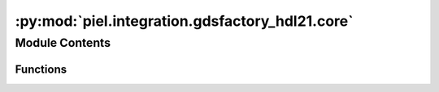 :py:mod:`piel.integration.gdsfactory_hdl21.core`
================================================

.. py:module:: piel.integration.gdsfactory_hdl21.core

.. autoapi-nested-parse::

   Most of the ``hdl21``-``gdsfactory`` integration functions will be contributed directly to `gdsfactory`. However,
   some `translation language` inherent to the ``piel`` implementation of these tools is included here.

   Note that to be able to construct a full circuit model of the netlist tools provided, it is necessary to create
   individual circuit models of the devices that we will interconnect, and then map them to a larger netlist. This means
   that it is necessary to create specific SPICE models for each particular component, say in an electrical netlist.

   This functions convert a GDSFactory netlist, with a set of component models, into `hdl21` that accounts for the
   instance properties, which can then be connected into a VLSIR compatible `Netlist` implementation.

   Eventually we will implement RCX where we can extract the netlist with parasitics directly from the layout,
   but for now this will be the implementation. The output structure of our SPICE should be compatible with the
   `Netlist` package BaseModel.

   We follow the principle in: https://eee.guc.edu.eg/Courses/Electronics/ELCT503%20Semiconductors/Lab/spicehowto.pdf

   .. code-block:: spice

       Spice Simulation 1-1
       *** MODEL Descriptions ***
       .model nm NMOS level=2 VT0=0.7
       KP=80e-6 LAMBDA=0.01

       *** NETLIST Description ***
       M1 vdd ng 0 0 nm W=3u L=3u
       R1 in ng 50
       Vdd vdd 0 5
       Vin in 0 2.5

       *** SIMULATION Commands ***
       .op
       .end

   Note that the netlist device connectivity structure of most passive components is in the form:

   .. code-block:: spice

       <DEVICE ID> <CONNECTION_0> <CONNECTION_1> <DEVICE_VALUE> <MORE_PARAMETERS>

   Our example GDSFactory netlist format is in the simplified form:

   .. code-block::

       {
           "connections": {
               "straight_1": {
                   "e1": "taper_1,e2",
                   "e2": "taper_2,e2"
               },
               "taper_1": {
                   "e1": "via_stack_1,e3"
               },
               "taper_2": {
                   "e1": "via_stack_2,e1"
               }
           },
           "instances": {
               "straight_1": {
                   "component": "straight",
                   "info": {
                       "length": 15.0,
                       "width": 0.5,
                       "cross_section": "strip_heater_metal",
                       "settings": {
                           "width": 0.5,
                           "layer": "WG",
                           "heater_width": 2.5,
                           "layer_heater": "HEATER"
                       }
                   }
               },
               "taper_1": {
                   "component": "taper",
                   "info": {
                       "length": 5.0,
                       "width1": 11.0,
                       "width2": 2.5
                   },
                   "settings": {
                       "cross_section": {
                           "layer": "HEATER",
                           "width": 2.5,
                           "offset": 0.0,
                           "taper_length": 10.0,
                           "gap": 5.0,
                           "min_length": 5.0,
                           "port_names": ["e1", "e2"]
                       }
                   }
               },
               "taper_2": {
                   "component": "taper",
                   "info": {
                       "length": 5.0,
                       "width1": 11.0,
                       "width2": 2.5
                   },
                   "settings": {
                       "cross_section": {
                           "layer": "HEATER",
                           "width": 2.5,
                           "offset": 0.0,
                           "taper_length": 10.0,
                           "gap": 5.0,
                           "min_length": 5.0,
                           "port_names": ["e1", "e2"]
                       }
                   }
               },
               "via_stack_1": {
                   "component": "via_stack",
                   "info": {
                       "size": [11.0, 11.0],
                       "layer": "M3"
                   },
                   "settings": {
                       "layers": ["HEATER", "M2", "M3"]
                   }
               },
               "via_stack_2": {
                   "component": "via_stack",
                   "info": {
                       "size": [11.0, 11.0],
                       "layer": "M3"
                   },
                   "settings": {
                       "layers": ["HEATER", "M2", "M3"]
                   }
               }
           },
           "placements": {
               "straight_1": {"x": 0.0, "y": 0.0, "rotation": 0, "mirror": 0},
               "taper_1": {"x": -5.0, "y": 0.0, "rotation": 0, "mirror": 0},
               "taper_2": {"x": 20.0, "y": 0.0, "rotation": 180, "mirror": 0},
               "via_stack_1": {"x": -10.5, "y": 0.0, "rotation": 0, "mirror": 0},
               "via_stack_2": {"x": 25.5, "y": 0.0, "rotation": 0, "mirror": 0}
           },
           "ports": {
               "e1": "taper_1,e2",
               "e2": "taper_2,e2"
           },
           "name": "straight_heater_metal_simple",
       }

   This is particularly useful when creating our components and connectivity, because what we can do is instantiate our
   devices with their corresponding values, and then create our connectivity accordingly. To do this properly from our
   GDSFactory netlist to ``hdl21``, we can then extract the total SPICE circuit, and convert it to a VLSIR format using
   the ``Netlist`` module. The reason why we can't use the Netlist package from Dan Fritchman directly is that we need to
   apply a set of models that translate a particular component instantiation into an electrical model. Because we are
   not yet doing layout extraction as that requires EM solvers, we need to create some sort of SPICE level assignment
   based on the provided dictionary.

   Note that ``hdl21`` already can implement the port connectivity directly from internal instances, and translate this
   to our connectivity netlist. This means we only need to iterate to create our instances based on our models into a
   ``hdl21`` module, then we can easily assign the corresponding values. It is also possible to create the assigned
   parameters as part of the ``hdl21`` component which would form part of our module. Because the gdsfactory names are
   compatible with ``hdl21``, then it is fine to create the integration accordingly.

   The algorithm can be to:

   1. Parse the gdsfactory netlist, assign the electrical ports for the model. Extract all instances and
   required models from the netlist.
   2. Verify that the models have been provided. Each model describes the type of
   component this is, how many ports it requires and so on. Create a ``hdl21`` top level module for every gdsfactory
   netlist, this is reasonable as it is composed, and not a generator class. This generates a large amount of instantiated ``hdl21`` modules that are generated from `generators`.
   3. Map the connections to each instance port as part of the instance dictionary. This parses the connectivity in the ``gdsfactory`` netlist and connects the ports accordingly.

   The connections are a bit more complex. So each of our connections dictionary is in the form:

   .. code-block::

        "connections": {
                   "straight_1": {
                       "e1": "taper_1,e2",
                       "e2": "taper_2,e2"
                   },
                   "taper_1": {
                       "e1": "via_stack_1,e3"
                   },
                   "taper_2": {
                       "e1": "via_stack_2,e1"
                   }
               },

   We know what our top model ports are. We know our internal instance ports as well, and this will be provided by the
   model too. For the sake of easiness, we can describe these as ``hdl21`` equivalent ``InOut`` or ``Port` `ports and
   not have to deal with directionality. After instance declaration, and models for each of these components with the
   corresponding port topology, it is then straightforward to parse the connectivity and implement the network,
   and extract the SPICE.



Module Contents
---------------


Functions
~~~~~~~~~

.. autoapisummary::

   piel.integration.gdsfactory_hdl21.core.gdsfactory_netlist_to_spice_netlist
   piel.integration.gdsfactory_hdl21.core.construct_hdl21_module



.. py:function:: gdsfactory_netlist_to_spice_netlist(gdsfactory_netlist: dict, generators: dict, **kwargs) -> hdl21.Module

   This function converts a GDSFactory electrical netlist into a standard SPICE netlist. It follows the same
   principle as the `sax` circuit composition.

   Each GDSFactory netlist has a set of instances, each with a corresponding model, and each instance with a given
   set of geometrical settings that can be applied to each particular model. We know the type of SPICE model from
   the instance model we provides.

   We know that the gdsfactory has a set of instances, and we can map unique models via sax through our own
   composition circuit. Write the SPICE component based on the model into a total circuit representation in string
   from the reshaped gdsfactory dictionary into our own structure.

   :param gdsfactory_netlist: GDSFactory netlist
   :param generators: Dictionary of Generators

   :returns: hdl21 module or raw SPICE string


.. py:function:: construct_hdl21_module(spice_netlist: dict, **kwargs) -> hdl21.Module

   This function converts a gdsfactory-spice converted netlist using the component models into a SPICE circuit.

   Part of the complexity of this function is the multiport nature of some components and models, and assigning the
   parameters accordingly into the SPICE function. This is because not every SPICE component will be bi-port,
   and many will have multi-ports and parameters accordingly. Each model can implement the composition into a
   SPICE circuit, but they depend on a set of parameters that must be set from the instance. Another aspect is
   that we may want to assign the component ID according to the type of component. However, we can also assign the
   ID based on the individual instance in the circuit, which is also a reasonable approximation. However,
   it could be said, that the ideal implementation would be for each component model provided to return the SPICE
   instance including connectivity except for the ID.

   # TODO implement validators
